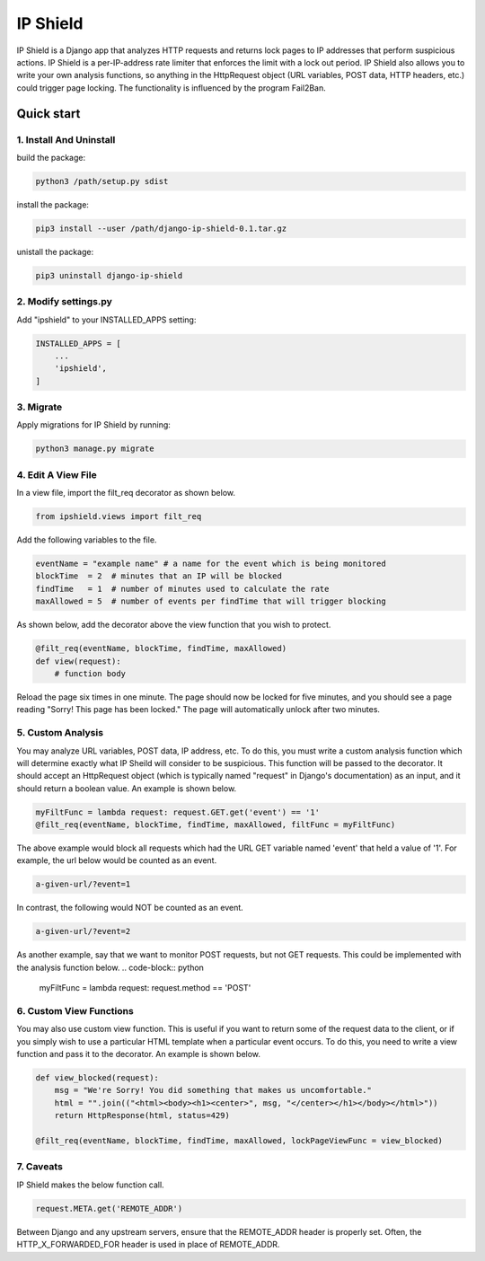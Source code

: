=========
IP Shield
=========

IP Shield is a Django app that analyzes HTTP requests and returns lock pages to IP addresses that perform suspicious actions. IP Shield is a per-IP-address rate limiter that enforces the limit with a lock out period. IP Shield also allows you to write your own analysis functions, so anything in the HttpRequest object (URL variables, POST data, HTTP headers, etc.) could trigger page locking. The functionality is influenced by the program Fail2Ban.


Quick start
===========


1. Install And Uninstall
------------------------
build the package:

.. code-block:: sh

    python3 /path/setup.py sdist

install the package:

.. code-block:: sh

    pip3 install --user /path/django-ip-shield-0.1.tar.gz

unistall the package:

.. code-block:: sh

    pip3 uninstall django-ip-shield


2. Modify settings.py
---------------------
Add "ipshield" to your INSTALLED_APPS setting:

.. code-block:: python

    INSTALLED_APPS = [
        ...
        'ipshield',
    ]


3. Migrate
----------

Apply migrations for IP Shield by running:

.. code-block:: sh

    python3 manage.py migrate


4. Edit A View File
-------------------
In a view file, import the filt_req decorator as shown below.

.. code-block:: python

    from ipshield.views import filt_req

Add the following variables to the file.

.. code-block:: python

    eventName = "example name" # a name for the event which is being monitored
    blockTime  = 2  # minutes that an IP will be blocked
    findTime   = 1  # number of minutes used to calculate the rate
    maxAllowed = 5  # number of events per findTime that will trigger blocking

As shown below, add the decorator above the view function that you wish to protect.

.. code-block:: python

    @filt_req(eventName, blockTime, findTime, maxAllowed)
    def view(request):
        # function body

Reload the page six times in one minute. The page should now be locked for five minutes, and you should see a page reading "Sorry! This page has been locked." The page will automatically unlock after two minutes.


5. Custom Analysis
-------------------------
You may analyze URL variables, POST data, IP address, etc. To do this, you must write a custom analysis function which will determine exactly what IP Sheild will consider to be suspicious. This function will be passed to the decorator. It should accept an HttpRequest object (which is typically named "request" in Django's documentation) as an input, and it should return a boolean value. An example is shown below.

.. code-block:: python

    myFiltFunc = lambda request: request.GET.get('event') == '1'
    @filt_req(eventName, blockTime, findTime, maxAllowed, filtFunc = myFiltFunc)

The above example would block all requests which had the URL GET variable named 'event' that held a value of '1'. For example, the url below would be counted as an event.

.. code-block:: sh

    a-given-url/?event=1

In contrast, the following would NOT be counted as an event.

.. code-block:: sh

    a-given-url/?event=2


As another example, say that we want to monitor POST requests, but not GET requests. This could be implemented with the analysis function below.
.. code-block:: python
    myFiltFunc = lambda request: request.method == 'POST'


6. Custom View Functions
-------------------------
You may also use custom view function. This is useful if you want to return some of the request data to the client, or if you simply wish to use a particular HTML template when a particular event occurs. To do this, you need to write a view function and pass it to the decorator. An example is shown below.

.. code-block:: python

    def view_blocked(request):
        msg = "We're Sorry! You did something that makes us uncomfortable."
        html = "".join(("<html><body><h1><center>", msg, "</center></h1></body></html>"))
        return HttpResponse(html, status=429)

    @filt_req(eventName, blockTime, findTime, maxAllowed, lockPageViewFunc = view_blocked)


7. Caveats
----------

IP Shield makes the below function call.

.. code-block:: python

    request.META.get('REMOTE_ADDR')

Between Django and any upstream servers, ensure that the REMOTE_ADDR header is properly set. Often, the HTTP_X_FORWARDED_FOR header is used in place of REMOTE_ADDR.
